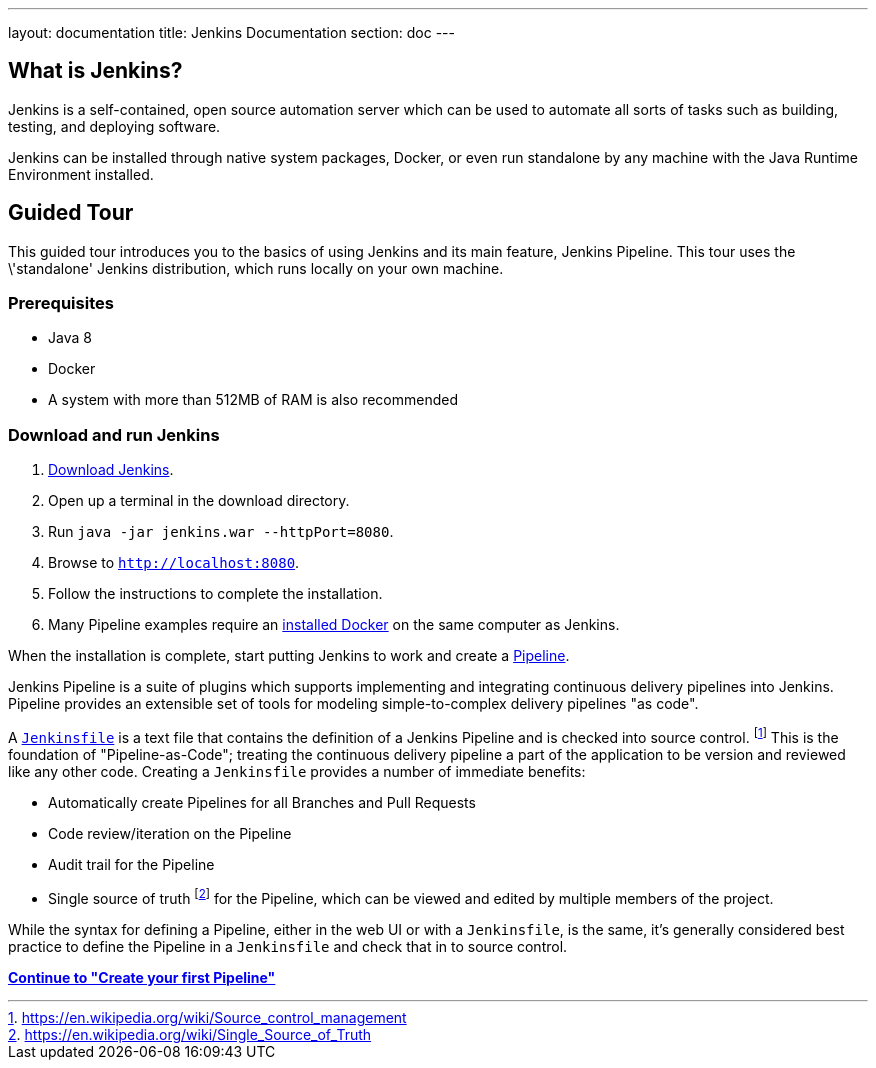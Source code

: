 ---
layout: documentation
title: Jenkins Documentation
section: doc
---

== What is Jenkins?

Jenkins is a self-contained, open source automation server which can be used to
automate all sorts of tasks such as building, testing, and deploying software.

Jenkins can be installed through native system packages, Docker, or even run
standalone by any machine with the Java Runtime Environment installed.

== Guided Tour

This guided tour introduces you to the basics of using Jenkins and its main
feature, Jenkins Pipeline. This tour uses the \'standalone' Jenkins distribution,
which runs locally on your own machine.

=== Prerequisites

* Java 8
* Docker
* A system with more than 512MB of RAM is also recommended

=== Download and run Jenkins

. http://mirrors.jenkins.io/war-stable/latest/jenkins.war[Download Jenkins].
. Open up a terminal in the download directory.
. Run `java -jar jenkins.war --httpPort=8080`.
. Browse to `http://localhost:8080`.
. Follow the instructions to complete the installation.
. Many Pipeline examples require an
  https://docs.docker.com/engine/installation[installed Docker]
  on the same computer as Jenkins.

When the installation is complete, start putting Jenkins to work and create a
link:book/pipeline[Pipeline].

Jenkins Pipeline is a suite of plugins which supports implementing and
integrating continuous delivery pipelines into Jenkins. Pipeline provides an
extensible set of tools for modeling simple-to-complex delivery pipelines "as
code".

A
link:book/pipeline/jenkinsfile[`Jenkinsfile`]
is a text file that contains the definition of a
Jenkins Pipeline and is checked into source control.
footnoteref:[scm, https://en.wikipedia.org/wiki/Source_control_management]
This is the foundation of "Pipeline-as-Code"; treating the continuous delivery
pipeline a part of the application to be version and reviewed like any other code.
Creating a `Jenkinsfile` provides a number of immediate benefits:

* Automatically create Pipelines for all Branches and Pull Requests
* Code review/iteration on the Pipeline
* Audit trail for the Pipeline
* Single source of truth
  footnote:[https://en.wikipedia.org/wiki/Single_Source_of_Truth]
  for the Pipeline, which can be viewed and edited by multiple members of the project.

While the syntax for defining a Pipeline, either in the web UI or with a
`Jenkinsfile`, is the same, it's generally considered best practice to define
the Pipeline in a `Jenkinsfile` and check that in to source control.

**link:pipeline/tour/hello-world[Continue to "Create your first Pipeline"]**
